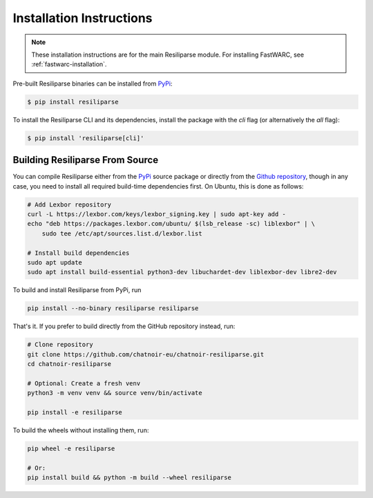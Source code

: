 .. _resiliparse-installation:

Installation Instructions
=========================

.. note::

  These installation instructions are for the main Resiliparse module. For installing FastWARC, see :ref:`fastwarc-installation`.

Pre-built Resiliparse binaries can be installed from `PyPi <https://pypi.org/project/Resiliparse/>`_:

.. code-block:: console

  $ pip install resiliparse

To install the Resiliparse CLI and its dependencies, install the package with the `cli` flag (or alternatively the `all` flag):

.. code-block:: console

  $ pip install 'resiliparse[cli]'


Building Resiliparse From Source
--------------------------------

You can compile Resiliparse either from the `PyPi <https://pypi.org/project/Resiliparse/>`_ source package or directly from the `Github repository <https://github.com/chatnoir-eu/chatnoir-resiliparse>`_, though in any case, you need to install all required build-time dependencies first. On Ubuntu, this is done as follows:

.. code-block:: bash

  # Add Lexbor repository
  curl -L https://lexbor.com/keys/lexbor_signing.key | sudo apt-key add -
  echo "deb https://packages.lexbor.com/ubuntu/ $(lsb_release -sc) liblexbor" | \
      sudo tee /etc/apt/sources.list.d/lexbor.list

  # Install build dependencies
  sudo apt update
  sudo apt install build-essential python3-dev libuchardet-dev liblexbor-dev libre2-dev

To build and install Resiliparse from PyPi, run

.. code-block:: bash

  pip install --no-binary resiliparse resiliparse

That's it. If you prefer to build directly from the GitHub repository instead, run:

.. code-block:: bash

  # Clone repository
  git clone https://github.com/chatnoir-eu/chatnoir-resiliparse.git
  cd chatnoir-resiliparse

  # Optional: Create a fresh venv
  python3 -m venv venv && source venv/bin/activate

  pip install -e resiliparse

To build the wheels without installing them, run:

.. code-block:: bash

  pip wheel -e resiliparse

  # Or:
  pip install build && python -m build --wheel resiliparse
